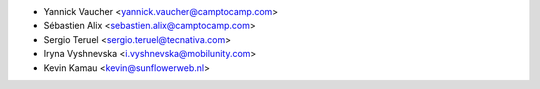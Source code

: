 * Yannick Vaucher <yannick.vaucher@camptocamp.com>
* Sébastien Alix <sebastien.alix@camptocamp.com>
* Sergio Teruel <sergio.teruel@tecnativa.com>
* Iryna Vyshnevska <i.vyshnevska@mobilunity.com>
* Kevin Kamau <kevin@sunflowerweb.nl>
